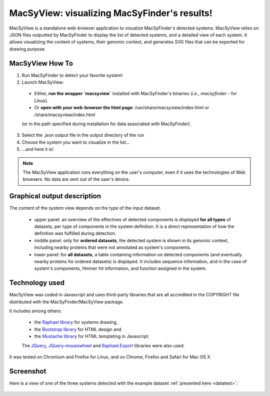 .. MacSyFinder - Detection of macromolecular systems in protein datasets
    using systems modelling and similarity search.            
    Authors: Sophie Abby, Bertrand Néron                                 
    Copyright © 2014  Institut Pasteur, Paris.                           
    See the COPYRIGHT file for details                                    
    MacsyFinder is distributed under the terms of the GNU General Public License (GPLv3). 
    See the COPYING file for details.  
    
.. _macsyview:

MacSyView: visualizing MacSyFinder's results!
===============================================

MacSyView is a standalone web-browser application to visualize MacSyFinder's detected systems. MacSyView relies on JSON files outputted by MacSyFinder to display the list of detected systems, and a detailed view of each system. It allows visualizing the content of systems, their genomic context, and generates SVG files that can be exported for drawing purpose. 

****************
MacSyView How To
****************

1. Run MacSyFinder to detect your favorite system!
2. Launch MacSyView: 

 * Either, **run the wrapper `macsyview`** installed with MacSyFinder's binaries (*i.e.*, `macsyfinder` - for Linux). 
 * Or **open with your web-browser the html page**: /usr/share/macsyview/index.html or /share/macsyview/index.html
 (or in the path specified during installation for data associated with MacSyFinder).

3. Select the .json output file in the output directory of the run
4. Choose the system you want to visualize in the list...
5. ...and here it is! 


.. note::
    The MacSyView application runs everything on the user's computer, even if it uses the technologies of Web browsers.
    No data are sent out of the user's device.

****************************
Graphical output description
****************************

The content of the system view depends on the type of the input dataset. 

 * upper panel: an overview of the effectives of detected components is displayed **for all types** of datasets,
   per type of components in the system definition. It is a direct representation of how the definition was fulfilled during detection.
 * middle panel: only for **ordered datasets**, the detected system is shown in its genomic context,
   including nearby proteins that were not annotated as system's components.
 * lower panel: for **all datasets**, a table containing information on detected components
   (and eventually nearby proteins for ordered datasets) is displayed. It includes sequence information,
   and in the case of system's components, Hmmer hit information, and function assigned in the system.


***************
Technology used
***************

MacSyView was coded in Javascript and uses third-party libraries that are all accredited in the COPYRIGHT file
distributed with the MacSyFinder/MacSyView package.

It includes among others:
 
 * the `Raphael library <http://raphaeljs.com/>`_ for systems drawing, 
 * the `Bootstrap library <http://getbootstrap.com/>`_ for HTML design and 
 * the `Mustache library <http://github.com/janl/mustache.js>`_ for HTML templating in Javascript. 
 
 The `JQuery <http://jquery.com/>`_, `JQuery-mousewheel <https://github.com/brandonaaron/jquery-mousewheel>`_ and `Raphael.Export <http://github.com/ElbertF/Raphael.Export>`_ libraries were also used.
It was tested on Chromium and Firefox for Linux, and on Chrome, Firefox and Safari for Mac OS X. 

.. _screenshot:

**********
Screenshot
**********

Here is a view of one of the three systems detected with the example dataset :ref:`presented here <datatest>`:

    .. image:: images/fig_capture.*
     :height: 600px
     :width: 700px 
     :align: left

